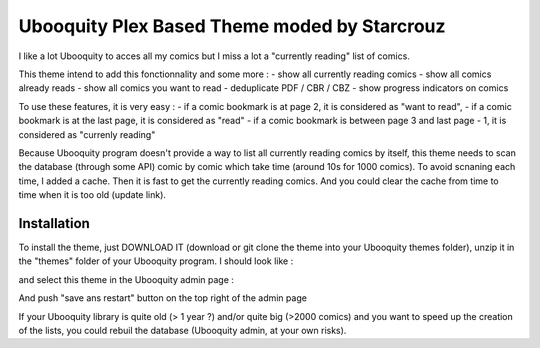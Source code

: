 ##########################
Ubooquity Plex Based Theme moded by Starcrouz
##########################

I like a lot Ubooquity to acces all my comics but I miss a lot a "currently reading" list of comics.

This theme intend to add this fonctionnality and some more :
- show all currently reading comics
- show all comics already reads
- show all comics you want to read
- deduplicate PDF / CBR / CBZ
- show progress indicators on comics

To use these features, it is very easy :
- if a comic bookmark is at page 2, it is considered as "want to read",
- if a comic bookmark is at the last page, it is considered as "read"
- if a comic bookmark is between page 3 and last page - 1, it is considered as "currenly reading"

Because Ubooquity program doesn't provide a way to list all currently reading comics by itself, this theme needs to scan the database (through some API) comic by comic which take time (around 10s for 1000 comics). To avoid scnaning each time, I added a cache. Then it is fast to get the currently reading comics. And you could clear the cache from time to time when it is too old (update link).


Installation
############

To install the theme, just DOWNLOAD IT (download or git clone the theme into your Ubooquity themes folder), unzip it in the "themes" folder of your Ubooquity program. I should look like :

and select this theme in the Ubooquity admin page :

And push "save ans restart" button on the top right of the admin page

If your Ubooquity library is quite old (> 1 year ?) and/or quite big (>2000 comics) and you want to speed up the creation of the lists, you could rebuil the database (Ubooquity admin, at your own risks).

